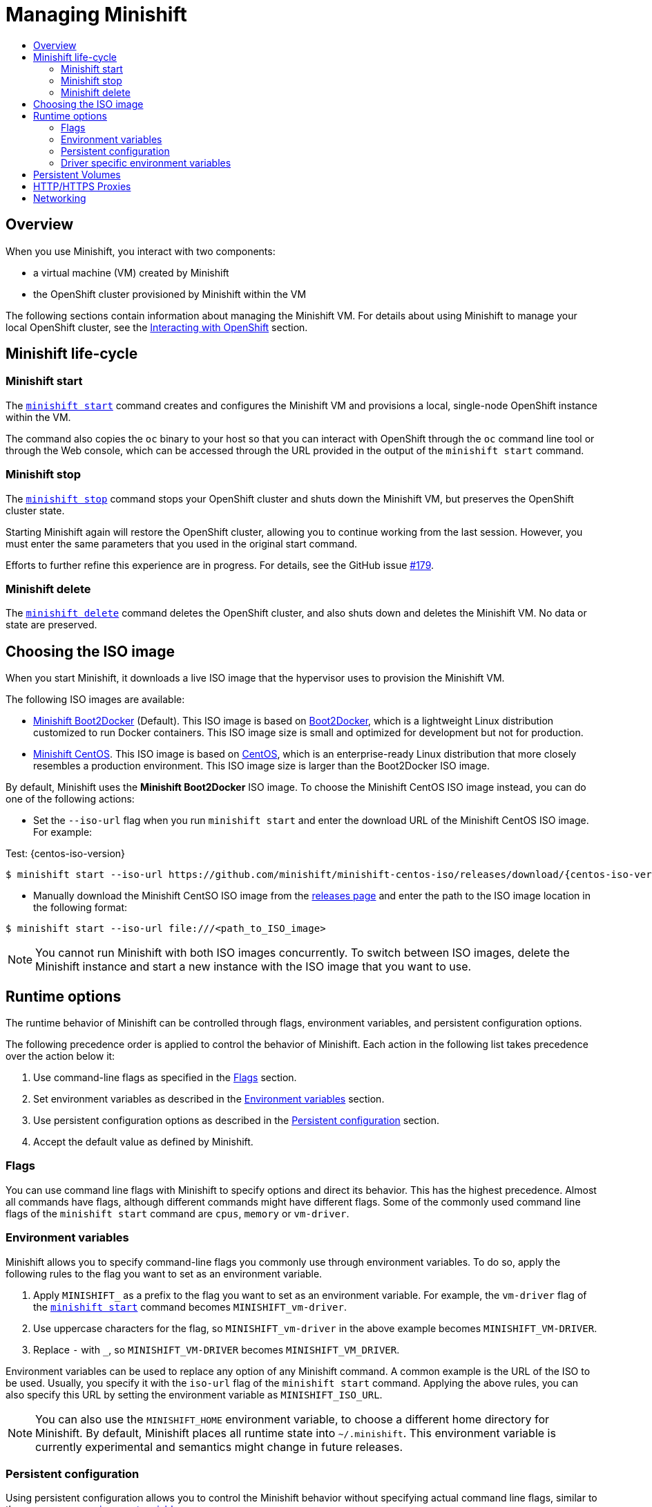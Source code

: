[[managing-minishift]]
= Managing Minishift
:icons:
:toc: macro
:toc-title:
:toclevels: 2

toc::[]

[[managing-minishift-overview]]
== Overview

When you use Minishift, you interact with two components:

- a virtual machine (VM) created by Minishift
- the OpenShift cluster provisioned by Minishift within the VM

The following sections contain information about managing the Minishift VM.
For details about using Minishift to manage your local OpenShift cluster,
see the link:../using/interacting-with-openshift{outfilesuffix}[Interacting with OpenShift] section.

[[minishift-life-cycle]]
== Minishift life-cycle

[[minishift-start]]
=== Minishift start

The link:../command-ref/minishift_start{outfilesuffix}[`minishift start`] command creates and
configures the Minishift VM and provisions a local, single-node
OpenShift instance within the VM.

The command also copies the `oc` binary to your host so that you can interact
with OpenShift through the `oc` command line tool or through the Web console,
which can be accessed through the URL provided in the output
of the `minishift start` command.

[[minishift-stop]]
=== Minishift stop

The link:../command-ref/minishift_stop{outfilesuffix}[`minishift stop`] command stops your OpenShift cluster and
shuts down the Minishift VM, but preserves the OpenShift cluster state.

Starting Minishift again will restore the OpenShift cluster, allowing
you to continue working from the last session. However, you must enter the same
parameters that you used in the original start command.

Efforts to further refine this experience are in progress. For details, see
the GitHub issue https://github.com/minishift/minishift/issues/179[#179].

[[minishift-delete]]
=== Minishift delete

The link:../command-ref/minishift_delete{outfilesuffix}[`minishift delete`] command deletes the OpenShift cluster,
and also shuts down and deletes the Minishift VM. No data or state are preserved.

[[choosing-iso-image]]
== Choosing the ISO image

When you start Minishift, it downloads a live ISO image that the hypervisor uses to
provision the Minishift VM.

The following ISO images are available:

- link:https://github.com/minishift/minishift-b2d-iso/releases[Minishift Boot2Docker] (Default). This ISO image is
based on link:https://github.com/boot2docker/boot2docker[Boot2Docker], which is a
lightweight Linux distribution customized to run Docker containers. This ISO image size is small and
optimized for development but not for production.

- link:https://github.com/minishift/minishift-centos-iso/releases[Minishift CentOS]. This ISO image is based on
link:https://www.centos.org/[CentOS], which is an enterprise-ready Linux distribution that more
closely resembles a production environment. This ISO image size is larger than the Boot2Docker ISO image.

By default, Minishift uses the **Minishift Boot2Docker** ISO image. To choose the Minishift CentOS ISO image instead,
you can do one of the following actions:

- Set the `--iso-url` flag when you run `minishift start` and enter the download URL of the
Minishift CentOS ISO image. For example:

Test: {centos-iso-version}

[subs="attributes"]
----
$ minishift start --iso-url https://github.com/minishift/minishift-centos-iso/releases/download/{centos-iso-version}/minishift-centos7.iso
----

- Manually download the Minishift CentSO ISO image from the link:https://github.com/minishift/minishift-centos-iso/releases[releases page]
and enter the path to the ISO image location in the following format:

----
$ minishift start --iso-url file:///<path_to_ISO_image>
----

NOTE: You cannot run Minishift with both ISO images concurrently. To switch between
ISO images, delete the Minishift instance and start a new instance with the ISO image that you want to use.

[[runtime-options]]
== Runtime options

The runtime behavior of Minishift can be controlled through flags,
environment variables, and persistent configuration options.

The following precedence order is applied to control the behavior of
Minishift. Each action in the following list takes precedence over
the action below it:

.  Use command-line flags as specified in the link:#flags[Flags] section.
.  Set environment variables as described in the
link:#environment-variables[Environment variables] section.
.  Use persistent configuration options as described in the
link:#persistent-configuration[Persistent configuration] section.
.  Accept the default value as defined by Minishift.

[[flags]]
=== Flags

You can use command line flags with Minishift to specify options and
direct its behavior. This has the highest precedence. Almost all
commands have flags, although different commands might have different flags.
Some of the commonly used command line flags of the `minishift start`
command are `cpus`, `memory` or `vm-driver`.

[[environment-variables]]
=== Environment variables

Minishift allows you to specify command-line flags you commonly use
through environment variables.
To do so, apply the following rules to the flag you want to set as an
environment variable.

.  Apply `MINISHIFT_` as a prefix to the flag you want to set as an
environment variable. For example, the `vm-driver` flag
 of the link:../command-ref/minishift_start{outfilesuffix}[`minishift start`] command becomes
`MINISHIFT_vm-driver`.
.  Use uppercase characters for the flag, so `MINISHIFT_vm-driver` in the above
example becomes `MINISHIFT_VM-DRIVER`.
.  Replace `-` with `_`, so `MINISHIFT_VM-DRIVER` becomes `MINISHIFT_VM_DRIVER`.

Environment variables can be used to replace any option of any Minishift
command. A common example is the URL of the ISO to be used. Usually, you
specify it with the `iso-url` flag of the `minishift start` command.
Applying the above rules, you can also specify this URL by setting the environment
variable as `MINISHIFT_ISO_URL`.

NOTE: You can also use the `MINISHIFT_HOME` environment variable, to
choose a different home directory for Minishift. By default, Minishift
places all runtime state into `~/.minishift`. This environment variable is
currently experimental and semantics might change in future releases.

[[persistent-configuration]]
=== Persistent configuration

Using persistent configuration allows you to control the Minishift
behavior without specifying actual command line flags, similar to the
way you use link:#environment-variables[environment variables].

Minishift maintains a configuration file in
`$MINISHIFT_HOME/config/config.json`. This file can be
used to set commonly-used command-line flags persistently.

NOTE: Persistent configuration can only be applied to the set of
supported configuration options that are listed in the synopsis of the
link:../command-ref/minishift_config{outfilesuffix}[`minishift config`] sub-command, unlike
environment variables that can be used to replace any option of any
command.

[[setting-persistent-configuration-values]]
==== Setting persistent configuration values

The easiest way to change a persistent configuration option is with
the link:../command-ref/minishift_config_set{outfilesuffix}[`config set`] sub-command. For example:

[listing.console]

----
# Set default memory 4096 MB
$ minishift config set memory 4096
----

To view all persistent configuration values, you can use the
link:../command-ref/minishift_config_view{outfilesuffix}[`view`] sub-command:

[listing.console]

----
$ minishift config view
- memory: 4096
----

Alternatively, you can display a single value with the
link:../command-ref/minishift_config_get{outfilesuffix}[`get`] sub-command:

[listing.console]

----
$ minishift config get memory
4096
----

[[unsetting-persistent-configuration-values]]
==== Unsetting persistent configuration values

To remove a persistent configuration option, you can use the
link:../command-ref/minishift_config_unset{outfilesuffix}[`unset`] sub-command. For example:

[listing.console]

----
$ minishift config unset memory
----

[[driver-specific-environment-variables]]
=== Driver specific environment variables

You can also specify driver specific environment variables. Each
docker-machine driver supports its own set of options and variables. A good starting point is the
official docker-machine link:https://docs.docker.com/machine/drivers/[driver documentation].
xhyve and KVM documentation is available under their respective GitHub repository
link:https://github.com/zchee/docker-machine-driver-xhyve[docker-machine-driver-xhyve]
and https://github.com/dhiltgen/docker-machine-kvm[docker-machine-kvm].

To use driver specific options make sure to export the variable as defined in its driver documentation
prior to calling link:../command-ref/minishift_start{outfilesuffix}[`minishift start`]. For example,
xhyve's experimental NFS sharing can be enabled by executing:

----
$ export XHYVE_EXPERIMENTAL_NFS_SHARE=true
$ minishift start --vm-driver xhyve
----

CAUTION: Driver specific options might overlap with values specified using Minishift
specific flags and environment variables. Examples are boot2docker URL, memory size, cpu count, etc.
In this case driver specific environment variables will override Minishift specific settings.

[[persistent-volumes]]
== Persistent Volumes

As part of the <<interacting-with-openshift#openshift-client-binary,cluster up>> provisioning
100 link:https://docs.openshift.org/latest/dev_guide/persistent_volumes.html[persistent volumes] are created
for your OpenShift cluster. This allows applications to make
link:https://docs.openshift.org/latest/dev_guide/persistent_volumes.html#persistent-volumes-claims-as-volumes-in-pods[persistent volumes claims]. The location of the persistent data is determined via the _host-pv-dir_ flag
of the link:../command-ref/minishift_start{outfilesuffix}[`start`] command and defaults to
_/var/lib/minishift/openshift.local.pv_ on the Minishift VM.

[[http-s-proxies]]
== HTTP/HTTPS Proxies

If you are behind a HTTP/HTTPS proxy, you need to supply proxy options to allow Docker and OpenShift to work properly.
To do this, pass the required flags during `minishift start`.

For example:

----
$ minishift start --http-proxy http://YOURPROXY:PORT --https-proxy https://YOURPROXY:PORT
----

In an authenticated proxy environment, the `proxy_user` and
`proxy_password` must be a part of proxy URI.

----
 $ minishift start --http-proxy http://<proxy_username>:<proxy_password>@YOURPROXY:PORT \
                   --https-proxy https://<proxy_username>:<proxy_password>@YOURPROXY:PORT
----

You can also use the `--no-proxy` flag to specify a comma-separated list of hosts that should not be proxied.

Using the proxy options will transparently configure the Docker daemon as well as OpenShift to use the specified proxies.

NOTE: `minishift start` honors the environment variables `HTTP_PROXY`, `HTTPS_PROXY` and `NO_PROXY`.
If these variables are set, they are implicitly used during `minishift start` unless explicitly overridden by the corresponding command line flags.

NOTE: Using the proxy options requires that you run OpenShift version 1.5.0 or later.
Use the `openshift-version` option to request a specific version of OpenShift. You can list all Minishift-compatible OpenShift versions with the link:../command-ref/minishift_openshift_version_list{outfilesuffix}[`minishift openshift version list`] command.

[[networking]]
== Networking

The Minishift VM is exposed to the host system with a host-only IP address that
can be obtained with the `minishift ip` command.
